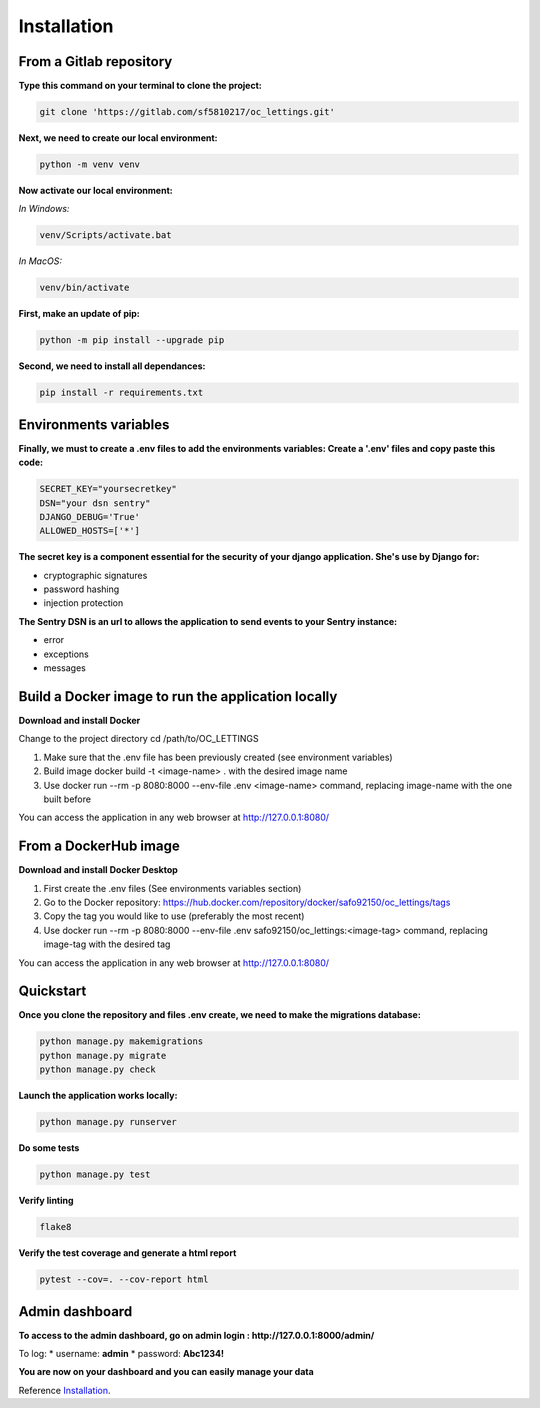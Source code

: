 .. _Installation:

============
Installation
============


From a Gitlab repository
======================

**Type this command on your terminal to clone the project:**

.. code-block::

    git clone 'https://gitlab.com/sf5810217/oc_lettings.git'


**Next, we need to create our local environment:**

.. code-block::

    python -m venv venv

**Now activate our local environment:**

*In Windows:*

.. code-block::

    venv/Scripts/activate.bat

*In MacOS:*

.. code-block::

    venv/bin/activate

**First, make an update of pip:**

.. code-block::

    python -m pip install --upgrade pip

**Second, we need to install all dependances:**

.. code-block::

    pip install -r requirements.txt

Environments variables
======================

**Finally, we must to create a .env files to add the environments variables:
Create a '.env' files and copy paste this code:**

.. code-block::

    SECRET_KEY="yoursecretkey"
    DSN="your dsn sentry"
    DJANGO_DEBUG='True'
    ALLOWED_HOSTS=['*']

**The secret key is a component essential for the security of your django application. She's use by Django
for:**

* cryptographic signatures
* password hashing
* injection protection

**The Sentry DSN is an url to allows the application to send events to your Sentry instance:**

* error
* exceptions
* messages

Build a Docker image to run the application locally
===========================================

**Download and install Docker**

Change to the project directory cd /path/to/OC_LETTINGS

1. Make sure that the .env file has been previously created (see environment variables)
2. Build image docker build -t <image-name> . with the desired image name
3. Use docker run --rm -p 8080:8000 --env-file .env <image-name> command, replacing image-name with the one built before

You can access the application in any web browser at http://127.0.0.1:8080/


From a DockerHub image
======================

**Download and install Docker Desktop**

1. First create the .env files (See environments variables section)
2. Go to the Docker repository: https://hub.docker.com/repository/docker/safo92150/oc_lettings/tags
3. Copy the tag you would like to use (preferably the most recent)
4. Use docker run --rm -p 8080:8000 --env-file .env safo92150/oc_lettings:<image-tag> command, replacing image-tag with the desired tag

You can access the application in any web browser at http://127.0.0.1:8080/

Quickstart
==========

**Once you clone the repository and files .env create, we need to make the migrations database:**

.. code-block::
 
    python manage.py makemigrations
    python manage.py migrate
    python manage.py check

**Launch the application works locally:**

.. code-block::

    python manage.py runserver

**Do some tests**

.. code-block::

    python manage.py test

**Verify linting**


.. code-block::

    flake8

**Verify the test coverage and generate a html report**

.. code-block::

    pytest --cov=. --cov-report html


Admin dashboard
===============

**To access to the admin dashboard, go on admin login : http://127.0.0.1:8000/admin/**

.. image:: img/admin.png

To log:
* username: **admin**
* password: **Abc1234!** 

.. image:: img/login.png
    :align: center

**You are now on your dashboard and you can easily manage your data**

.. image:: img/dashboard.png

Reference `Installation`_.